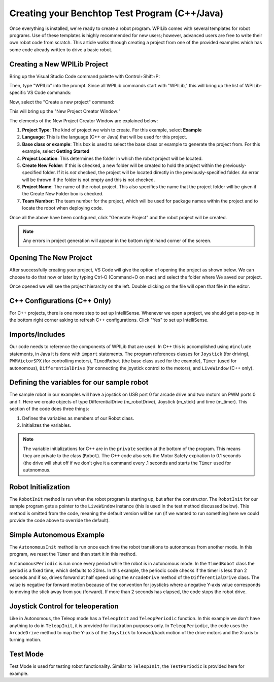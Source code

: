 
Creating your Benchtop Test Program (C++/Java)
==============================================

Once everything is installed, we're ready to create a robot program.  WPILib comes with several templates for robot programs.  Use of these templates is highly recommended for new users; however, advanced users are free to write their own robot code from scratch. This article walks through creating a project from one of the provided examples which has some code already written to drive a basic robot.

Creating a New WPILib Project
-----------------------------

Bring up the Visual Studio Code command palette with Control+Shift+P:

|Command Palette|

Then, type "WPILib" into the prompt.  Since all WPILib commands start with "WPILib," this will bring up the list of WPILib-specific VS Code commands:

|WPILib Commands|

Now, select the "Create a new project" command:

|Create New Project|

This will bring up the "New Project Creator Window:"

|New Project Creator|

The elements of the New Project Creator Window are explained below:

1. **Project Type**: The kind of project we wish to create.  For this example, select **Example**
2. **Language**: This is the language (C++ or Java) that will be used for this project.
3. **Base class or example**: This box is used to select the base class or example to generate the project from. For this example, select **Getting Started**
4. **Project Location**: This determines the folder in which the robot project will be located.
5. **Create New Folder**: If this is checked, a new folder will be created to hold the project within the previously-specified folder.  If it is *not* checked, the project will be located directly in the previously-specified folder.  An error will be thrown if the folder is not empty and this is not checked.
6. **Project Name**: The name of the robot project.  This also specifies the name that the project folder will be given if the Create New Folder box is checked.
7. **Team Number**: The team number for the project, which will be used for package names within the project and to locate the robot when deploying code.

Once all the above have been configured, click "Generate Project" and the robot project will be created.

.. note:: Any errors in project generation will appear in the bottom right-hand corner of the screen.

Opening The New Project
-----------------------

After successfully creating your project, VS Code will give the option of opening the project as shown below. We can choose to do that now or later by typing Ctrl-O (Command+O on mac) and select the folder where We saved our project.

Once opened we will see the project hierarchy on the left. Double clicking on the file will open that file in the editor.

|Opened Robot Project|

C++ Configurations (C++ Only)
-----------------------------

For C++ projects, there is one more step to set up IntelliSense.  Whenever we open a project, we should get a pop-up in the bottom right corner asking to refresh C++ configurations.  Click "Yes" to set up IntelliSense.

|C++ Configurations|

Imports/Includes
----------------
.. tabs::

    .. code-tab:: java

        import edu.wpi.first.wpilibj.Joystick;
        import edu.wpi.first.wpilibj.PWMVictorSPX;
        import edu.wpi.first.wpilibj.TimedRobot;
        import edu.wpi.first.wpilibj.Timer;
        import edu.wpi.first.wpilibj.drive.DifferentialDrive;

    .. code-tab:: c++

        #include <frc/Joystick.h>
        #include <frc/PWMVictorSPX.h>
        #include <frc/TimedRobot.h>
        #include <frc/Timer.h>
        #include <frc/drive/DifferentialDrive.h>
        #include <frc/livewindow/LiveWindow.h>

Our code needs to reference the components of WPILib that are used. In C++ this is accomplished using ``#include`` statements, in Java it is done with ``import`` statements. The program references classes for ``Joystick`` (for driving), ``PWMVictorSPX`` (for controlling motors), ``TimedRobot`` (the base class used for the example), ``Timer`` (used for autonomous), ``DifferentialDrive`` (for connecting the joystick control to the motors), and ``LiveWindow`` (C++ only).

Defining the variables for our sample robot
-------------------------------------------

.. tabs::

    .. code-tab:: java

        public class Robot extends TimedRobot {
        private final DifferentialDrive m_robotDrive = new DifferentialDrive(new PWMVictorSPX(0), new PWMVictorSPX(1));
        private final Joystick m_stick = new Joystick(0);
        private final Timer m_timer = new Timer();

    .. code-tab:: c++

        class Robot : public frc::TimedRobot
        {
        public:
            Robot() {
                m_robotDrive.SetExpiration(0.1);
                m_timer.Start();
            }


        private:
        // Robot drive system
        frc::PWMVictorSPX m_left{0};
        frc::PWMVictorSPX m_right{1};
        frc::DifferentialDrive m_robotDrive{m_left, m_right};
        frc::Joystick m_stick{0};
        frc::LiveWindow& m_lw = *frc::LiveWindow::GetInstance();
        frc::Timer m_timer;

The sample robot in our examples will have a joystick on USB port 0 for arcade drive and two motors on PWM ports 0 and 1. Here we create objects of type DifferentialDrive (m_robotDrive), Joystick (m_stick) and time (m_timer). This section of the code does three things:

1. Defines the variables as members of our Robot class.
2. Initializes the variables.

.. note:: The variable initializations for C++ are in the ``private`` section at the bottom of the program. This means they are private to the class (``Robot``). The C++ code also sets the Motor Safety expiration to 0.1 seconds (the drive will shut off if we don't give it a command every .1 seconds and starts the ``Timer`` used for autonomous.

Robot Initialization
--------------------

.. tabs::

    .. code-tab:: java

          @Override
          public void robotInit() {}

    .. code-tab:: c++

        void RobotInit() {}


The ``RobotInit`` method is run when the robot program is starting up, but after the constructor. The ``RobotInit`` for our sample program gets a pointer to the ``LiveWindow`` instance (this is used in the test method discussed below). This method is omitted from the code, meaning the default version will be run (if we wanted to run something here we could provide the code above to override the default).

Simple Autonomous Example
-------------------------

.. tabs::

    .. code-tab:: java

        @Override
        public void autonomousInit() {
            m_timer.reset();
            m_timer.start();
        }

        @Override
        public void autonomousPeriodic() {
            // Drive for 2 seconds
            if (m_timer.get() < 2.0) {
                m_robotDrive.arcadeDrive(0.5, 0.0); // drive forwards half speed
            } else {
                m_robotDrive.stopMotor(); // stop robot
            }
        }

    .. code-tab:: c++

        void AutonomousInit() override {
            m_timer.Reset();
            m_timer.Start();
        }

        void AutonomousPeriodic() override {
            // Drive for 2 seconds
            if (m_timer.Get() < 2.0) {
                // Drive forwards half speed
                m_robotDrive.ArcadeDrive(-0.5, 0.0);
            } else {
                // Stop robot
                m_robotDrive.ArcadeDrive(0.0, 0.0);
            }
        }

The ``AutonomousInit`` method is run once each time the robot transitions to autonomous from another mode. In this program, we reset the ``Timer`` and then start it in this method.

``AutonomousPeriodic`` is run once every period while the robot is in autonomous mode. In the ``TimedRobot`` class the period is a fixed time, which defaults to 20ms. In this example, the periodic code checks if the timer is less than 2 seconds and if so, drives forward at half speed using the ``ArcadeDrive`` method of the ``DifferentialDrive`` class. The value is negative for forward motion because of the convention for joysticks where a negative Y-axis value corresponds to moving the stick away from you (forward). If more than 2 seconds has elapsed, the code stops the robot drive.

Joystick Control for teleoperation
----------------------------------

.. tabs::

    .. code-tab:: java

        @Override
            public void teleopInit() {
        }

        @Override
            public void teleopPeriodic() {
            m_robotDrive.arcadeDrive(m_stick.getY(), m_stick.getX());
        }


    .. code-tab:: c++

        void TeleopInit() override {}
        void TeleopPeriodic() override {
            // Drive with arcade style (use right stick)
            m_robotDrive.ArcadeDrive(m_stick.GetY(), m_stick.GetX());
        }

Like in Autonomous, the Teleop mode has a ``TeleopInit`` and ``TeleopPeriodic`` function. In this example we don't have anything to do in ``TeleopInit``, it is provided for illustration purposes only. In ``TeleopPeriodic``, the code uses the ``ArcadeDrive`` method to map the Y-axis of the ``Joystick`` to forward/back motion of the drive motors and the X-axis to turning motion.

Test Mode
---------

.. tabs::

    .. code-tab:: java

        @Override
        public void testPeriodic() {}

    .. code-tab:: c++

        void TestPeriodic() override {}

Test Mode is used for testing robot functionality. Similar to ``TeleopInit``, the ``TestPeriodic`` is provided here for example.

.. |Command Palette| image:: /docs/software/wpilib-overview/images/creating-robot-program/command-palette.png
.. |WPILib Commands| image:: /docs/software/wpilib-overview/images/creating-robot-program/wpilib-commands.png
.. |Create New Project| image:: /docs/software/wpilib-overview/images/creating-robot-program/create-new-project.png
.. |New Project Creator| image:: /docs/software/wpilib-overview/images/creating-robot-program/new-project-creator.png
.. |New Project Configured| image:: /docs/software/wpilib-overview/images/creating-robot-program/new-project-creator-configured.png
.. |Opened Robot Project| image:: /docs/software/wpilib-overview/images/creating-robot-program/opened-robot-project.png
.. |C++ Configurations| image:: /docs/software/wpilib-overview/images/creating-robot-program/cpp-configurations.png
